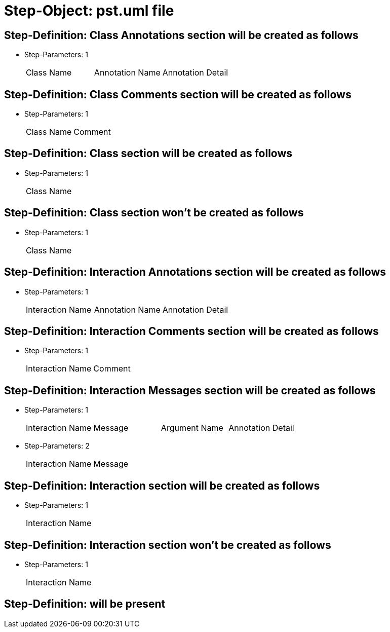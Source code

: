= Step-Object: pst.uml file

== Step-Definition: Class Annotations section will be created as follows

* Step-Parameters: 1
+
|===
| Class Name | Annotation Name | Annotation Detail
|===

== Step-Definition: Class Comments section will be created as follows

* Step-Parameters: 1
+
|===
| Class Name | Comment
|===

== Step-Definition: Class section will be created as follows

* Step-Parameters: 1
+
|===
| Class Name
|===

== Step-Definition: Class section won't be created as follows

* Step-Parameters: 1
+
|===
| Class Name
|===

== Step-Definition: Interaction Annotations section will be created as follows

* Step-Parameters: 1
+
|===
| Interaction Name | Annotation Name | Annotation Detail
|===

== Step-Definition: Interaction Comments section will be created as follows

* Step-Parameters: 1
+
|===
| Interaction Name | Comment
|===

== Step-Definition: Interaction Messages section will be created as follows

* Step-Parameters: 1
+
|===
| Interaction Name | Message | Argument Name | Annotation Detail
|===

* Step-Parameters: 2
+
|===
| Interaction Name | Message
|===

== Step-Definition: Interaction section will be created as follows

* Step-Parameters: 1
+
|===
| Interaction Name
|===

== Step-Definition: Interaction section won't be created as follows

* Step-Parameters: 1
+
|===
| Interaction Name
|===

== Step-Definition: will be present

